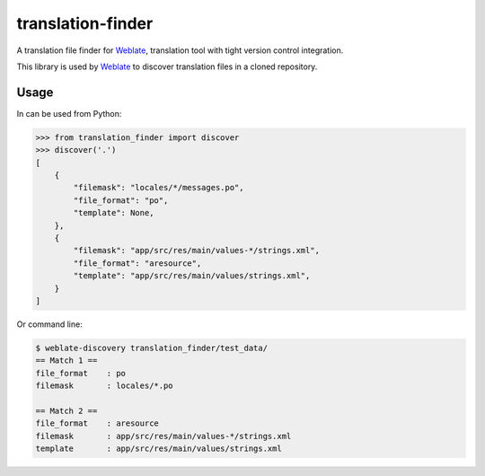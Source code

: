 translation-finder
==================

A translation file finder for `Weblate`_, translation tool with tight version
control integration.

.. image:: https://travis-ci.com/WeblateOrg/translation-finder.svg?branch=master
    :target: https://travis-ci.com/WeblateOrg/translation-finder
    :alt: Build Status

.. image:: https://codecov.io/github/WeblateOrg/translation-finder/coverage.svg?branch=master
    :target: https://codecov.io/github/WeblateOrg/translation-finder?branch=master
    :alt: Code coverage

.. image:: https://img.shields.io/pypi/v/translation-finder.svg
    :target: https://pypi.org/project/translation-finder/
    :alt: PyPI package

This library is used by `Weblate`_ to discover translation files in a cloned
repository.

Usage
-----

In can be used from Python:

.. code-block:: python

   >>> from translation_finder import discover
   >>> discover('.')
   [
       {
           "filemask": "locales/*/messages.po",
           "file_format": "po",
           "template": None,
       },
       {
           "filemask": "app/src/res/main/values-*/strings.xml",
           "file_format": "aresource",
           "template": "app/src/res/main/values/strings.xml",
       }
   ]

Or command line:

.. code-block:: console

   $ weblate-discovery translation_finder/test_data/
   == Match 1 ==
   file_format    : po
   filemask       : locales/*.po

   == Match 2 ==
   file_format    : aresource
   filemask       : app/src/res/main/values-*/strings.xml
   template       : app/src/res/main/values/strings.xml

.. _Weblate: https://weblate.org/
